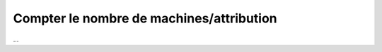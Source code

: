 =============================================
Compter le nombre de machines/attribution
=============================================

...